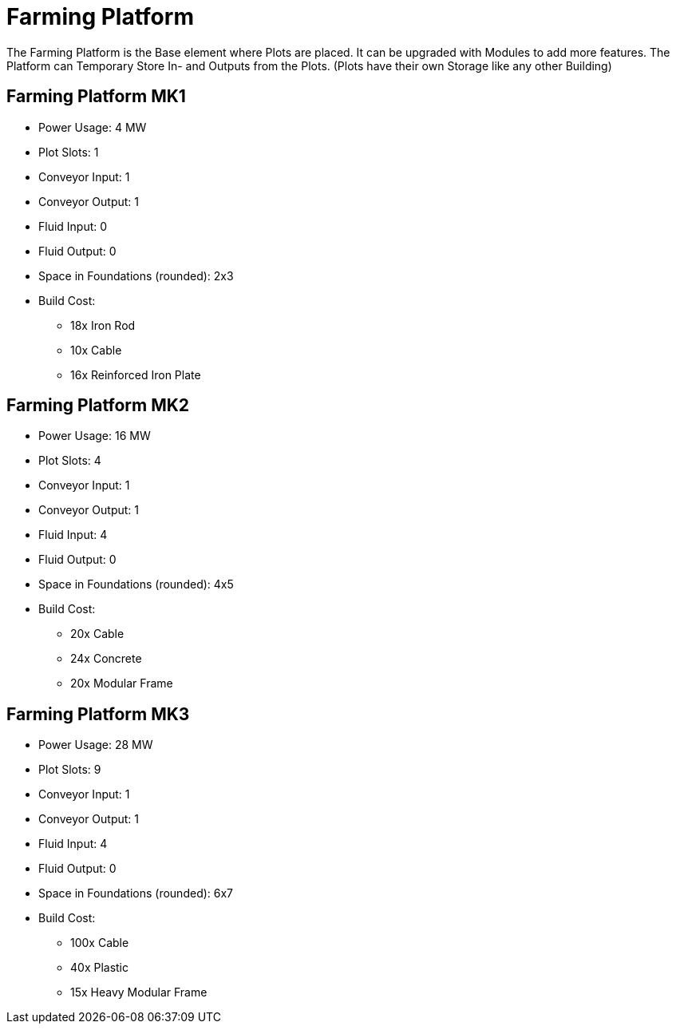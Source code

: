 = Farming Platform

The Farming Platform is the Base element where Plots are placed.
It can be upgraded with Modules to add more features.
The Platform can Temporary Store In- and Outputs from the Plots. (Plots have their own Storage like any other Building)

== Farming Platform MK1
* Power Usage: 4 MW
* Plot Slots: 1
* Conveyor Input: 1
* Conveyor Output: 1
* Fluid Input: 0
* Fluid Output: 0
* Space in Foundations (rounded): 2x3
* Build Cost:
** 18x Iron Rod
** 10x Cable
** 16x Reinforced Iron Plate

== Farming Platform MK2
* Power Usage: 16 MW
* Plot Slots: 4
* Conveyor Input: 1
* Conveyor Output: 1
* Fluid Input: 4
* Fluid Output: 0
* Space in Foundations (rounded): 4x5
* Build Cost:
** 20x Cable
** 24x Concrete
** 20x Modular Frame

== Farming Platform MK3
* Power Usage: 28 MW
* Plot Slots: 9
* Conveyor Input: 1
* Conveyor Output: 1
* Fluid Input: 4
* Fluid Output: 0
* Space in Foundations (rounded): 6x7
* Build Cost:
** 100x Cable
** 40x Plastic
** 15x Heavy Modular Frame
